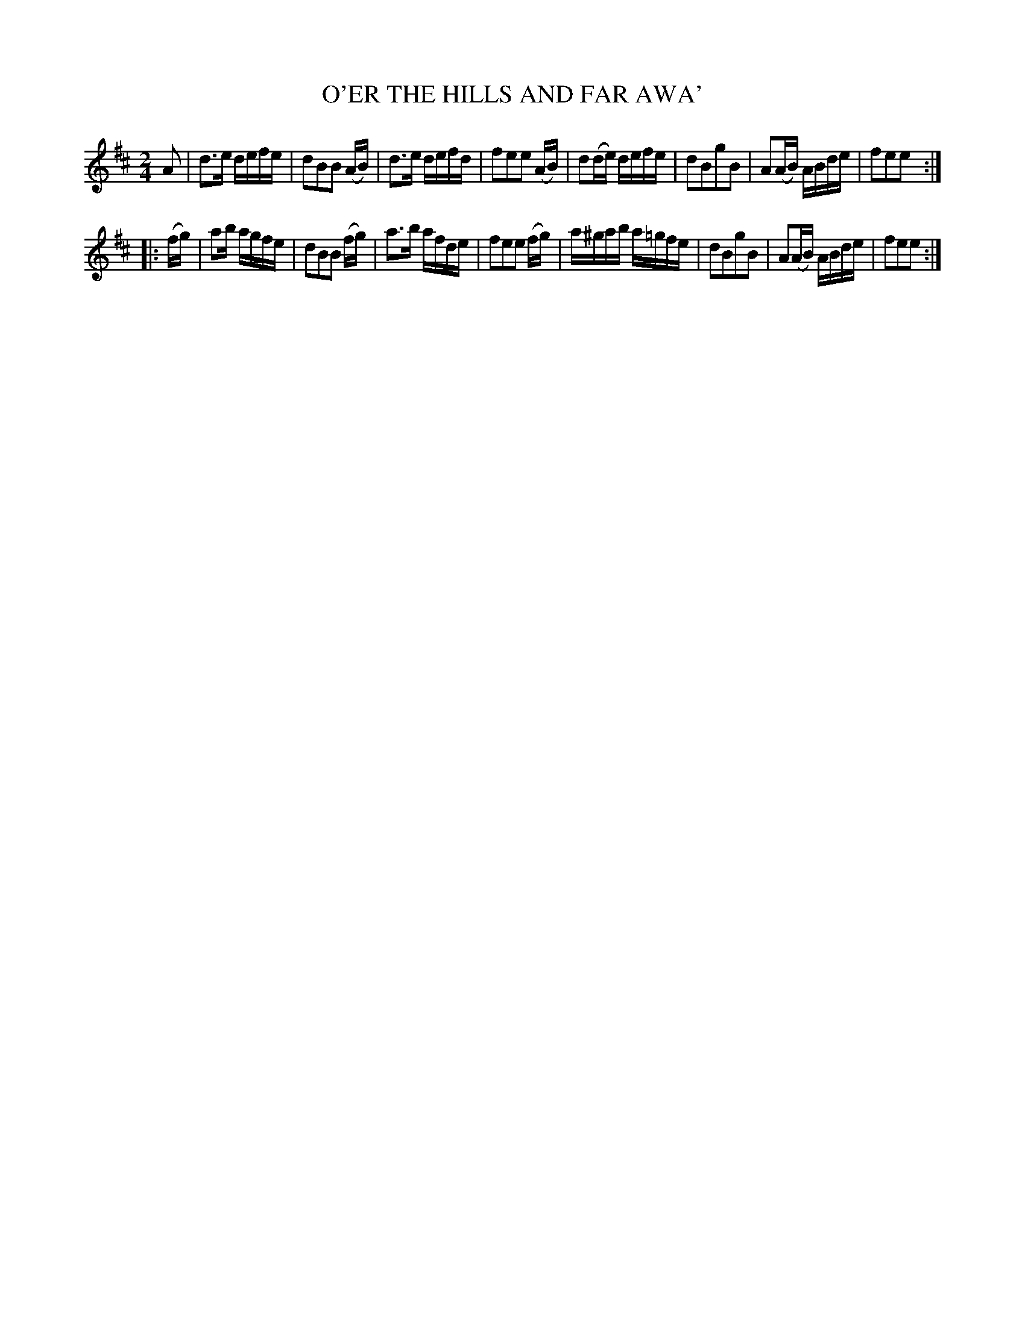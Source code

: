 X: 3420
T: O'ER THE HILLS AND FAR AWA'
%R: march
B: James Kerr "Merry Melodies" v.3 p.47 #420
Z: 2016 John Chambers <jc:trillian.mit.edu>
M: 2/4
L: 1/16
K: D
A2 |\
d3e defe | d2B2B2 (AB) | d3e defd | f2e2e2 (AB) |\
d2(de) defe | d2B2g2B2 | A2(AB) ABde | f2e2e2 :|
|: (fg) |\
a2b agfe | d2B2B2 (fg) | a3b afde | f2e2e2 (fg) |\
a^gab a=gfe | d2B2g2B2 | A2(AB) ABde | f2e2e2 :|
